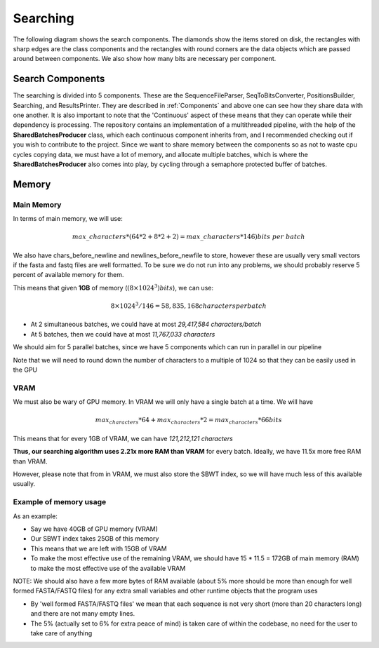 Searching
=========

The following diagram shows the search components. The diamonds show the items stored on disk, the rectangles with sharp edges are the class components and the rectangles with round corners are the data objects which are passed around between components. We also show how many bits are necessary per component.

.. _SearchComponentsPipeline:
.. mermaid:: graphs/SearchComponentsPipeline.mmd

Search Components
+++++++++++++++++

The searching is divided into 5 components. These are the SequenceFileParser, SeqToBitsConverter, PositionsBuilder, Searching, and ResultsPrinter. They are described in :ref:`Components` and above one can see how they share data with one another. It is also important to note that the 'Continuous' aspect of these means that they can operate while their dependency is processing. The repository contains an implementation of a multithreaded pipeline, with the help of the **SharedBatchesProducer** class, which each continuous component inherits from, and I recommended checking out if you wish to contribute to the project. Since we want to share memory between the components so as not to waste cpu cycles copying data, we must have a lot of memory, and allocate multiple batches, which is where the **SharedBatchesProducer** also comes into play, by cycling through a semaphore protected buffer of batches.

Memory
++++++

Main Memory
-----------

In terms of main memory, we will use:

.. math::
   max\_characters * (64 * 2 + 8 * 2 + 2) = max\_characters * 146) bits\ per\ batch

We also have chars_before_newline and newlines_before_newfile to store, however these are usually very small vectors if the fasta and fastq files are well formatted. To be sure we do not run into any problems, we should probably reserve 5 percent of available memory for them.

This means that given **1GB** of memory (:math:`(8 \times 1024^3) bits`), we can use:

.. math::
    8 \times 1024^3 / 146 = 58,835,168 characters per batch

* At 2 simultaneous batches, we could have at most *29,417,584 characters/batch*
* At 5 batches, then we could have at most *11,767,033 characters*

We should aim for 5 parallel batches, since we have 5 components which can run in parallel in our pipeline

Note that we will need to round down the number of characters to a multiple of 1024 so that they can be easily used in the GPU

VRAM
----

We must also be wary of GPU memory. In VRAM we will only have a single batch at a time. We will have

.. math::

  max_characters * 64 + max_characters * 2 = max_characters * 66 bits

This means that for every 1GB of VRAM, we can have *121,212,121 characters*

**Thus, our searching algorithm uses 2.21x more RAM than VRAM** for every batch. Ideally, we have 11.5x more free RAM than VRAM.

However, please note that from in VRAM, we must also store the SBWT index, so we will have much less of this available usually.

Example of memory usage
-----------------------

As an example:

* Say we have 40GB of GPU memory (VRAM)
* Our SBWT index takes 25GB of this memory
* This means that we are left with 15GB of VRAM
* To make the most effective use of the remaining VRAM, we should have 15 * 11.5 = 172GB of main memory (RAM) to make the most effective use of the available VRAM

NOTE: We should also have a few more bytes of RAM available (about 5% more should be more than enough for well formed FASTA/FASTQ files) for any extra small variables and other runtime objects that the program uses

* By 'well formed FASTA/FASTQ files' we mean that each sequence is not very short (more than 20 characters long) and there are not many empty lines.

* The 5% (actually set to 6% for extra peace of mind) is taken care of within the codebase, no need for the user to take care of anything
